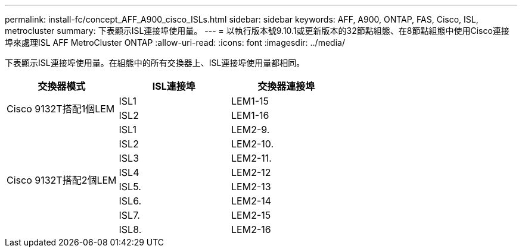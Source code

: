 ---
permalink: install-fc/concept_AFF_A900_cisco_ISLs.html 
sidebar: sidebar 
keywords: AFF, A900, ONTAP, FAS, Cisco, ISL, metrocluster 
summary: 下表顯示ISL連接埠使用量。 
---
= 以執行版本號9.10.1或更新版本的32節點組態、在8節點組態中使用Cisco連接埠來處理ISL AFF MetroCluster ONTAP
:allow-uri-read: 
:icons: font
:imagesdir: ../media/


下表顯示ISL連接埠使用量。在組態中的所有交換器上、ISL連接埠使用量都相同。

|===
| 交換器模式 | ISL連接埠 | 交換器連接埠 


.2+| Cisco 9132T搭配1個LEM | ISL1 | LEM1-15 


| ISL2 | LEM1-16 


.8+| Cisco 9132T搭配2個LEM | ISL1 | LEM2-9. 


| ISL2 | LEM2-10. 


| ISL3 | LEM2-11. 


| ISL4 | LEM2-12 


| ISL5. | LEM2-13 


| ISL6. | LEM2-14 


| ISL7. | LEM2-15 


| ISL8. | LEM2-16 
|===